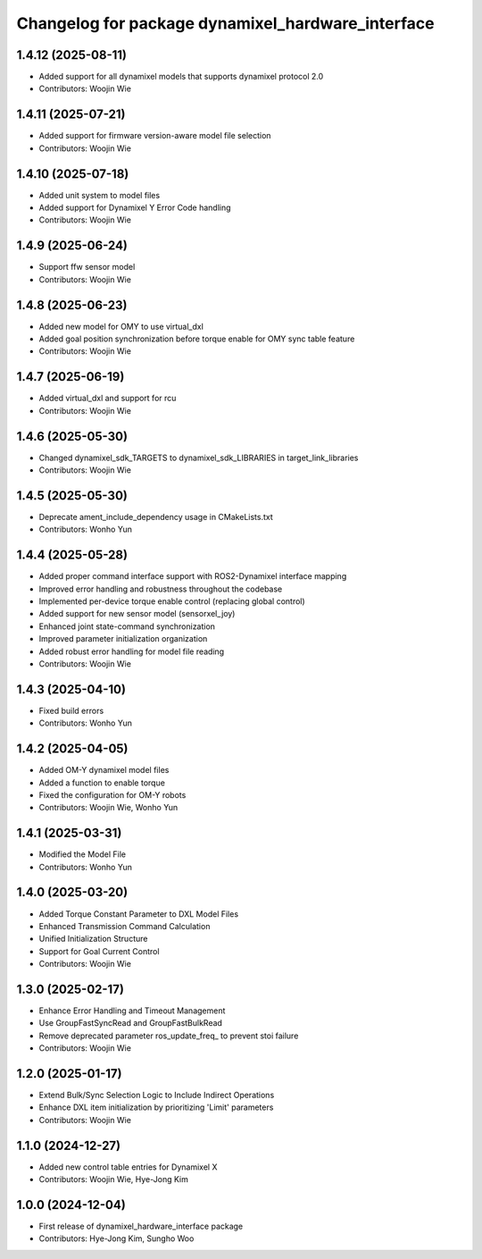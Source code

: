 ^^^^^^^^^^^^^^^^^^^^^^^^^^^^^^^^^^^^^^^^^^^^^^^^^^
Changelog for package dynamixel_hardware_interface
^^^^^^^^^^^^^^^^^^^^^^^^^^^^^^^^^^^^^^^^^^^^^^^^^^

1.4.12 (2025-08-11)
------------------
* Added support for all dynamixel models that supports dynamixel protocol 2.0
* Contributors: Woojin Wie

1.4.11 (2025-07-21)
------------------
* Added support for firmware version-aware model file selection
* Contributors: Woojin Wie

1.4.10 (2025-07-18)
------------------
* Added unit system to model files
* Added support for Dynamixel Y Error Code handling
* Contributors: Woojin Wie

1.4.9 (2025-06-24)
------------------
* Support ffw sensor model
* Contributors: Woojin Wie

1.4.8 (2025-06-23)
------------------
* Added new model for OMY to use virtual_dxl
* Added goal position synchronization before torque enable for OMY sync table feature
* Contributors: Woojin Wie

1.4.7 (2025-06-19)
------------------
* Added virtual_dxl and support for rcu
* Contributors: Woojin Wie

1.4.6 (2025-05-30)
------------------
* Changed dynamixel_sdk_TARGETS to dynamixel_sdk_LIBRARIES in target_link_libraries
* Contributors: Woojin Wie

1.4.5 (2025-05-30)
------------------
* Deprecate ament_include_dependency usage in CMakeLists.txt
* Contributors: Wonho Yun

1.4.4 (2025-05-28)
------------------
* Added proper command interface support with ROS2-Dynamixel interface mapping
* Improved error handling and robustness throughout the codebase
* Implemented per-device torque enable control (replacing global control)
* Added support for new sensor model (sensorxel_joy)
* Enhanced joint state-command synchronization
* Improved parameter initialization organization
* Added robust error handling for model file reading
* Contributors: Woojin Wie

1.4.3 (2025-04-10)
------------------
* Fixed build errors
* Contributors: Wonho Yun

1.4.2 (2025-04-05)
------------------
* Added OM-Y dynamixel model files
* Added a function to enable torque
* Fixed the configuration for OM-Y robots
* Contributors: Woojin Wie, Wonho Yun

1.4.1 (2025-03-31)
------------------
* Modified the Model File
* Contributors: Wonho Yun

1.4.0 (2025-03-20)
------------------
* Added Torque Constant Parameter to DXL Model Files
* Enhanced Transmission Command Calculation
* Unified Initialization Structure
* Support for Goal Current Control
* Contributors: Woojin Wie

1.3.0 (2025-02-17)
------------------
* Enhance Error Handling and Timeout Management
* Use GroupFastSyncRead and GroupFastBulkRead
* Remove deprecated parameter ros_update_freq_ to prevent stoi failure
* Contributors: Woojin Wie

1.2.0 (2025-01-17)
------------------
* Extend Bulk/Sync Selection Logic to Include Indirect Operations
* Enhance DXL item initialization by prioritizing 'Limit' parameters
* Contributors: Woojin Wie

1.1.0 (2024-12-27)
------------------
* Added new control table entries for Dynamixel X
* Contributors: Woojin Wie, Hye-Jong Kim

1.0.0 (2024-12-04)
------------------
* First release of dynamixel_hardware_interface package
* Contributors: Hye-Jong Kim, Sungho Woo
